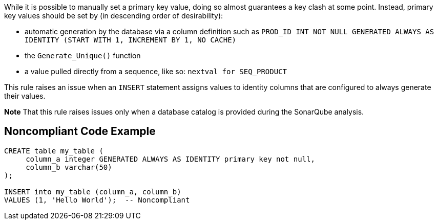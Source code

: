 While it is possible to manually set a primary key value, doing so almost guarantees a key clash at some point. Instead, primary key values should be set by (in descending order of desirability):

* automatic generation by the database via a column definition such as ``++PROD_ID INT NOT NULL GENERATED ALWAYS AS IDENTITY (START WITH 1, INCREMENT BY 1, NO CACHE)++``
* the ``++Generate_Unique()++`` function
* a value pulled directly from a sequence, like so: ``++nextval for SEQ_PRODUCT++``

This rule raises an issue when an ``++INSERT++`` statement assigns values to identity columns that are configured to always generate their values.


*Note* That this rule raises issues only when a database catalog is provided during the SonarQube analysis.

== Noncompliant Code Example

----
CREATE table my_table (
     column_a integer GENERATED ALWAYS AS IDENTITY primary key not null,
     column_b varchar(50)
);

INSERT into my_table (column_a, column_b)
VALUES (1, 'Hello World');  -- Noncompliant
----
